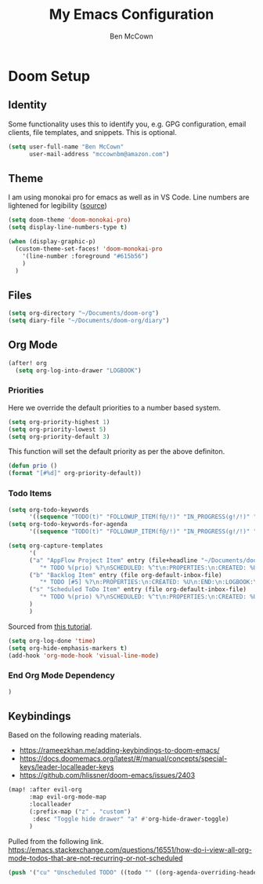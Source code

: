 #+title: My Emacs Configuration
#+author: Ben McCown

* Doom Setup

** Identity

Some functionality uses this to identify you, e.g. GPG configuration, email clients, file templates, and snippets. This is optional.

#+begin_src emacs-lisp
(setq user-full-name "Ben McCown"
      user-mail-address "mccownbm@amazon.com")
#+end_src

** Theme

I am using monokai pro for emacs as well as in VS Code. Line numbers are lightened for legibility ([[https://github.com/Hettomei/dotfiles/blob/f475ff6407a10dcdfe123faa11611dd9fffd190c/default/doom.d/config.el#L71][source]])

#+begin_src emacs-lisp
(setq doom-theme 'doom-monokai-pro)
(setq display-line-numbers-type t)

(when (display-graphic-p)
  (custom-theme-set-faces! 'doom-monokai-pro
    '(line-number :foreground "#615b56")
    )
  )
#+end_src

** Files

#+begin_src emacs-lisp
(setq org-directory "~/Documents/doom-org")
(setq diary-file "~/Documents/doom-org/diary")
#+end_src

** Org Mode

#+begin_src emacs-lisp
(after! org
  (setq org-log-into-drawer "LOGBOOK")
#+end_src

*** Priorities

Here we override the default priorities to a number based system.

#+begin_src emacs-lisp
  (setq org-priority-highest 1)
  (setq org-priority-lowest 5)
  (setq org-priority-default 3)
#+end_src

This function will set the default priority as per the above definiton.

#+begin_src emacs-lisp
  (defun prio ()
  (format "[#%d]" org-priority-default))
#+end_src

*** Todo Items

#+begin_src emacs-lisp
  (setq org-todo-keywords
        '((sequence "TODO(t)" "FOLLOWUP_ITEM(f@/!)" "IN_PROGRESS(g!/!)" "OPEN_CR(c@)" "BLOCKED(b@)" "|" "DONE(d!)" "OBE(e@)" "DELEGATED(p@)" "DROPPED(x@)")))
  (setq org-todo-keywords-for-agenda
        '((sequence "TODO(t)" "FOLLOWUP_ITEM(f@/!)" "IN_PROGRESS(g!/!)" "OPEN_CR(c@)" "BLOCKED(b@)" "|" "DONE(d!)" "OBE(e@)" "DELEGATED(p@)" "DROPPED(x@)")))
#+end_src

#+begin_src emacs-lisp
  (setq org-capture-templates
        '(
        ("a" "AppFlow Project Item" entry (file+headline "~/Documents/doom-org/appflow-replacement.org" "AppFlow Epic")
           "* TODO %(prio) %?\nSCHEDULED: %^t\n:PROPERTIES:\n:CREATED: %U\n:END:\n:LOGBOOK:\n:END:\n" :empty-lines-before 1 :empty-lines-after 1)
        ("b" "Backlog Item" entry (file org-default-inbox-file)
           "* TODO [#5] %?\n:PROPERTIES:\n:CREATED: %U\n:END:\n:LOGBOOK:\n:END:\n" :empty-lines-before 1 :empty-lines-after 1)
        ("s" "Scheduled ToDo Item" entry (file org-default-inbox-file)
           "* TODO %(prio) %?\nSCHEDULED: %^t\n:PROPERTIES:\n:CREATED: %U\n:END:\n:LOGBOOK:\n:END:\n" :empty-lines-before 1 :empty-lines-after 1)
        )
        )
#+end_src

Sourced from [[https://github.com/james-stoup/emacs-org-mode-tutorial#default-settings][this tutorial]].

#+begin_src emacs-lisp
  (setq org-log-done 'time)
  (setq org-hide-emphasis-markers t)
  (add-hook 'org-mode-hook 'visual-line-mode)
#+end_src

*** End Org Mode Dependency

#+begin_src emacs-lisp
)
#+end_src

** Keybindings

Based on the following reading materials.

    - [[https://rameezkhan.me/adding-keybindings-to-doom-emacs/]]
    - https://docs.doomemacs.org/latest/#/manual/concepts/special-keys/leader-localleader-keys
    - [[https://github.com/hlissner/doom-emacs/issues/2403]]

#+begin_src emacs-lisp
(map! :after evil-org
      :map evil-org-mode-map
      :localleader
      (:prefix-map ("z" . "custom")
       :desc "Toggle hide drawer" "a" #'org-hide-drawer-toggle)
      )
#+end_src

Pulled from the following link.
[[https://emacs.stackexchange.com/questions/16551/how-do-i-view-all-org-mode-todos-that-are-not-recurring-or-not-scheduled]]

#+begin_src emacs-lisp
(push '("cu" "Unscheduled TODO" ((todo "" ((org-agenda-overriding-header "\nUnscheduled TODO") (org-agenda-skip-function '(org-agenda-skip-entry-if 'timestamp))))) nil nil) org-agenda-custom-commands)
#+end_src
